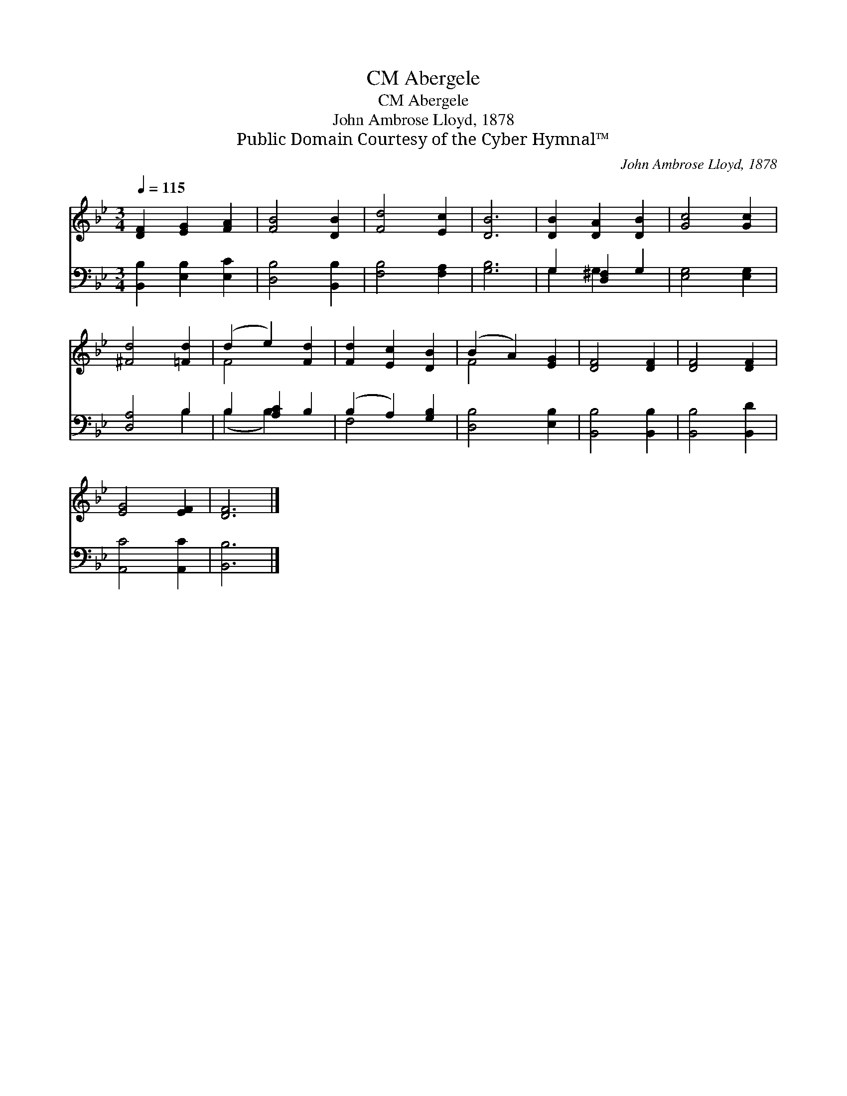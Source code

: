 X:1
T:Abergele, CM
T:Abergele, CM
T:John Ambrose Lloyd, 1878
T:Public Domain Courtesy of the Cyber Hymnal™
C:John Ambrose Lloyd, 1878
Z:Public Domain
Z:Courtesy of the Cyber Hymnal™
%%score ( 1 2 ) ( 3 4 )
L:1/8
Q:1/4=115
M:3/4
K:Bb
V:1 treble 
V:2 treble 
V:3 bass 
V:4 bass 
V:1
 [DF]2 [EG]2 [FA]2 | [FB]4 [DB]2 | [Fd]4 [Ec]2 | [DB]6 | [DB]2 [DA]2 [DB]2 | [Gc]4 [Gc]2 | %6
 [^Fd]4 [=Fd]2 | (d2 e2) [Fd]2 | [Fd]2 [Ec]2 [DB]2 | (B2 A2) [EG]2 | [DF]4 [DF]2 | [DF]4 [DF]2 | %12
 [EG]4 [EF]2 | [DF]6 |] %14
V:2
 x6 | x6 | x6 | x6 | x6 | x6 | x6 | F4 x2 | x6 | F4 x2 | x6 | x6 | x6 | x6 |] %14
V:3
 [B,,B,]2 [E,B,]2 [E,C]2 | [D,B,]4 [B,,B,]2 | [F,B,]4 [F,A,]2 | [G,B,]6 | G,2 [D,^F,]2 G,2 | %5
 [E,G,]4 [E,G,]2 | [D,A,]4 B,2 | B,2 [A,C]2 B,2 | (B,2 A,2) [G,B,]2 | [D,B,]4 [E,B,]2 | %10
 [B,,B,]4 [B,,B,]2 | [B,,B,]4 [B,,D]2 | [A,,C]4 [A,,C]2 | [B,,B,]6 |] %14
V:4
 x6 | x6 | x6 | x6 | G,2 G,2 x2 | x6 | x4 B,2 | (B,2 B,2) x2 | F,4 x2 | x6 | x6 | x6 | x6 | x6 |] %14

